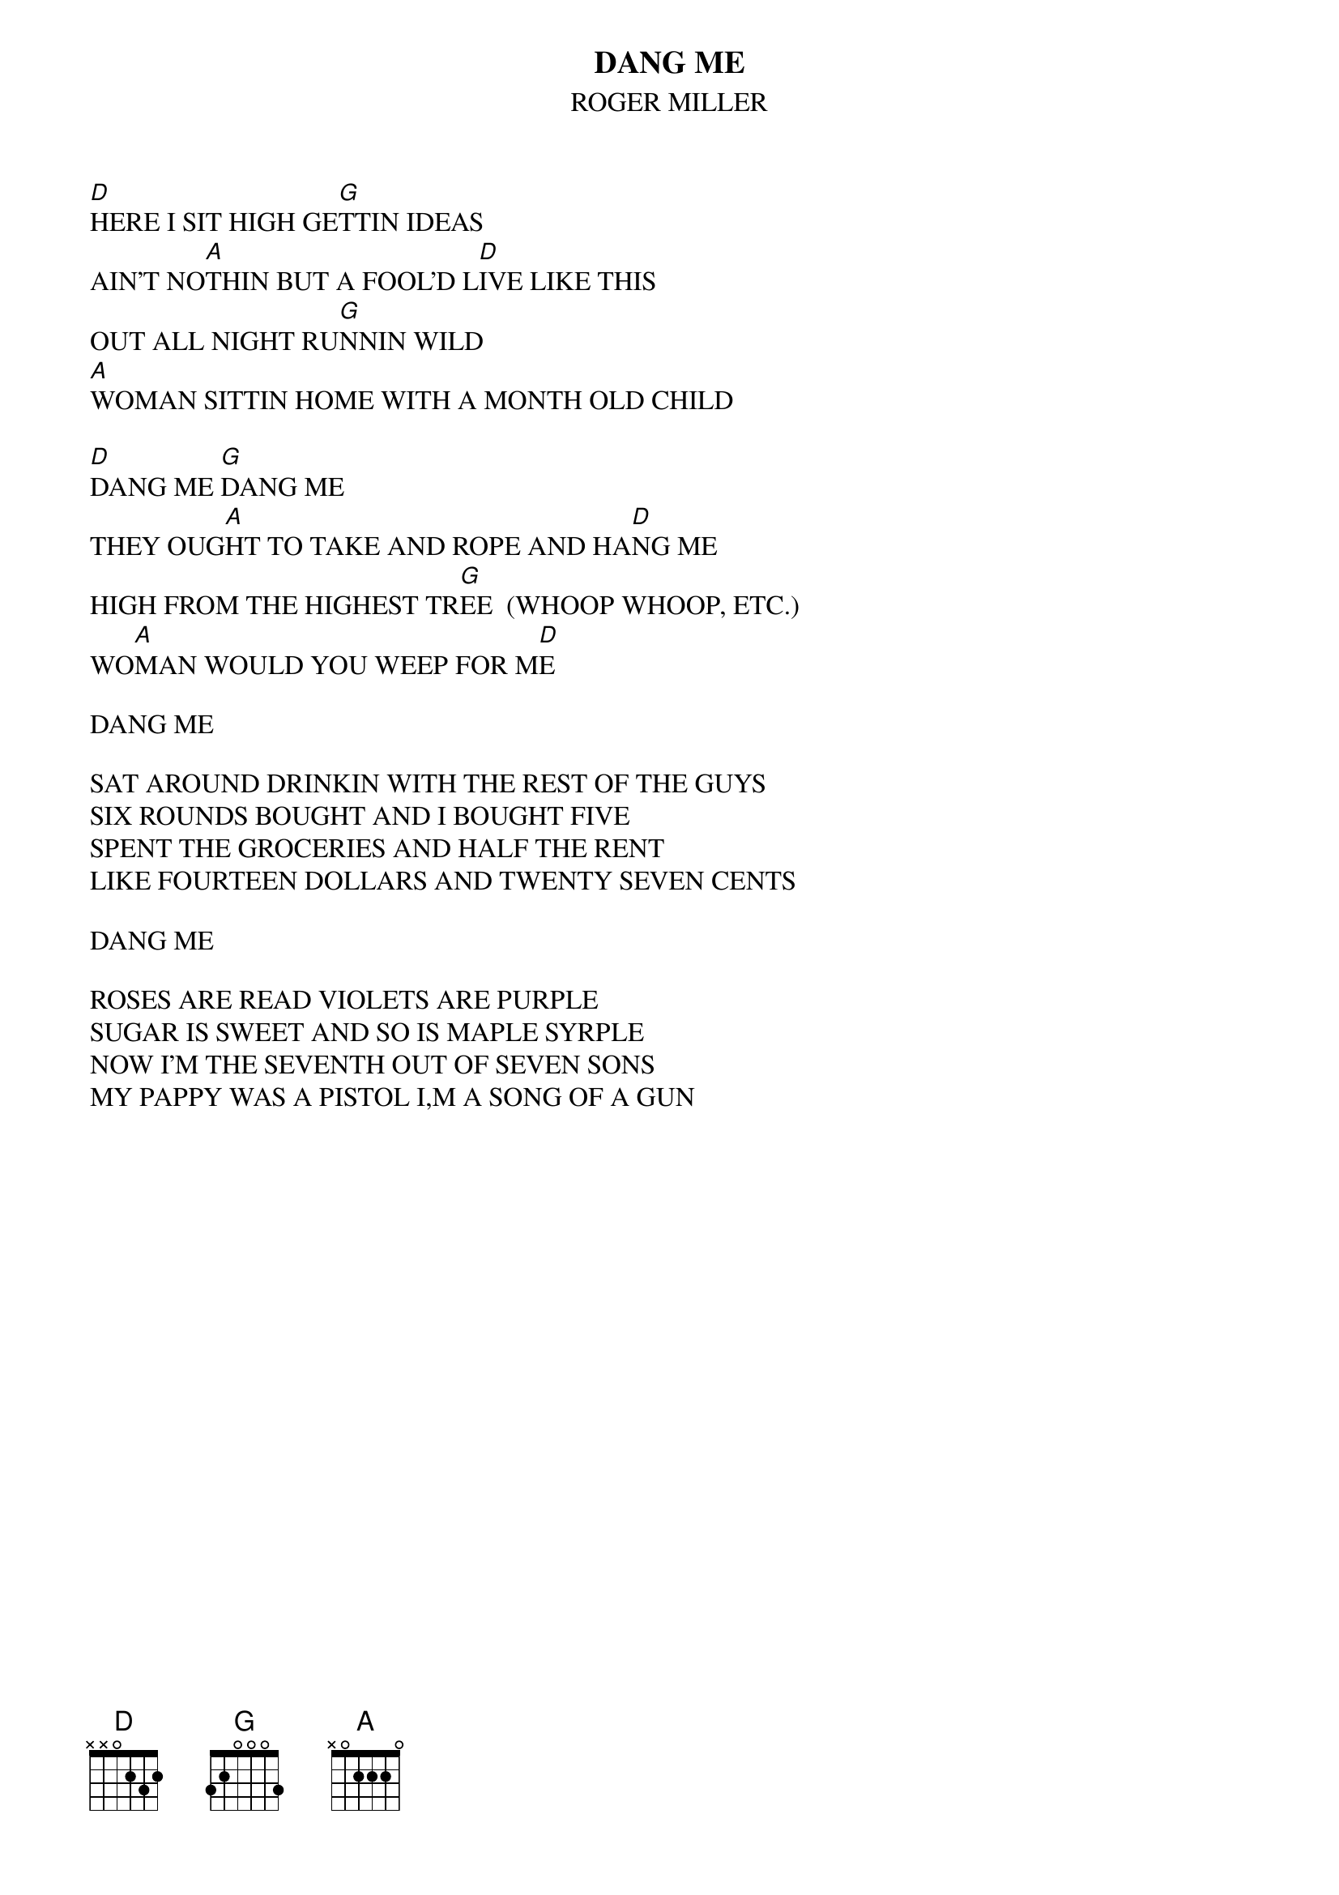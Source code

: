 # From: teleseller@aol.com (Teleseller)
{t:DANG ME}
{st:ROGER MILLER}

[D]HERE I SIT HIGH GE[G]TTIN IDEAS
AIN'T NO[A]THIN BUT A FOOL'D L[D]IVE LIKE THIS
OUT ALL NIGHT RU[G]NNIN WILD
[A]WOMAN SITTIN HOME WITH A MONTH OLD CHILD

[D]DANG ME [G]DANG ME 
THEY OUG[A]HT TO TAKE AND ROPE AND HA[D]NG ME
HIGH FROM THE HIGHEST TR[G]EE  (WHOOP WHOOP, ETC.)
WO[A]MAN WOULD YOU WEEP FOR M[D]E

DANG ME

SAT AROUND DRINKIN WITH THE REST OF THE GUYS
SIX ROUNDS BOUGHT AND I BOUGHT FIVE
SPENT THE GROCERIES AND HALF THE RENT
LIKE FOURTEEN DOLLARS AND TWENTY SEVEN CENTS

DANG ME

ROSES ARE READ VIOLETS ARE PURPLE
SUGAR IS SWEET AND SO IS MAPLE SYRPLE
NOW I'M THE SEVENTH OUT OF SEVEN SONS
MY PAPPY WAS A PISTOL I,M A SONG OF A GUN
